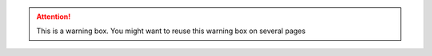 .. attention:: 
   
   This is a warning box. You might want to reuse this warning box on several pages 

